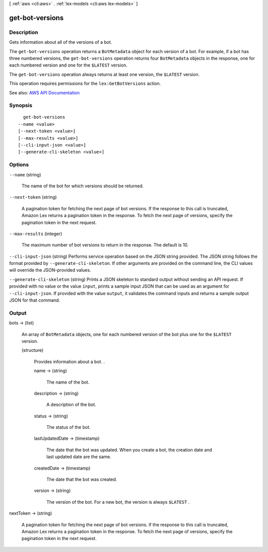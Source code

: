 [ :ref:`aws <cli:aws>` . :ref:`lex-models <cli:aws lex-models>` ]

.. _cli:aws lex-models get-bot-versions:


****************
get-bot-versions
****************



===========
Description
===========



Gets information about all of the versions of a bot.

 

The ``get-bot-versions`` operation returns a ``BotMetadata`` object for each version of a bot. For example, if a bot has three numbered versions, the ``get-bot-versions`` operation returns four ``BotMetadata`` objects in the response, one for each numbered version and one for the ``$LATEST`` version. 

 

The ``get-bot-versions`` operation always returns at least one version, the ``$LATEST`` version.

 

This operation requires permissions for the ``lex:GetBotVersions`` action.



See also: `AWS API Documentation <https://docs.aws.amazon.com/goto/WebAPI/lex-models-2017-04-19/GetBotVersions>`_


========
Synopsis
========

::

    get-bot-versions
  --name <value>
  [--next-token <value>]
  [--max-results <value>]
  [--cli-input-json <value>]
  [--generate-cli-skeleton <value>]




=======
Options
=======

``--name`` (string)


  The name of the bot for which versions should be returned.

  

``--next-token`` (string)


  A pagination token for fetching the next page of bot versions. If the response to this call is truncated, Amazon Lex returns a pagination token in the response. To fetch the next page of versions, specify the pagination token in the next request. 

  

``--max-results`` (integer)


  The maximum number of bot versions to return in the response. The default is 10.

  

``--cli-input-json`` (string)
Performs service operation based on the JSON string provided. The JSON string follows the format provided by ``--generate-cli-skeleton``. If other arguments are provided on the command line, the CLI values will override the JSON-provided values.

``--generate-cli-skeleton`` (string)
Prints a JSON skeleton to standard output without sending an API request. If provided with no value or the value ``input``, prints a sample input JSON that can be used as an argument for ``--cli-input-json``. If provided with the value ``output``, it validates the command inputs and returns a sample output JSON for that command.



======
Output
======

bots -> (list)

  

  An array of ``BotMetadata`` objects, one for each numbered version of the bot plus one for the ``$LATEST`` version.

  

  (structure)

    

    Provides information about a bot. .

    

    name -> (string)

      

      The name of the bot. 

      

      

    description -> (string)

      

      A description of the bot.

      

      

    status -> (string)

      

      The status of the bot.

      

      

    lastUpdatedDate -> (timestamp)

      

      The date that the bot was updated. When you create a bot, the creation date and last updated date are the same. 

      

      

    createdDate -> (timestamp)

      

      The date that the bot was created.

      

      

    version -> (string)

      

      The version of the bot. For a new bot, the version is always ``$LATEST`` .

      

      

    

  

nextToken -> (string)

  

  A pagination token for fetching the next page of bot versions. If the response to this call is truncated, Amazon Lex returns a pagination token in the response. To fetch the next page of versions, specify the pagination token in the next request. 

  

  

